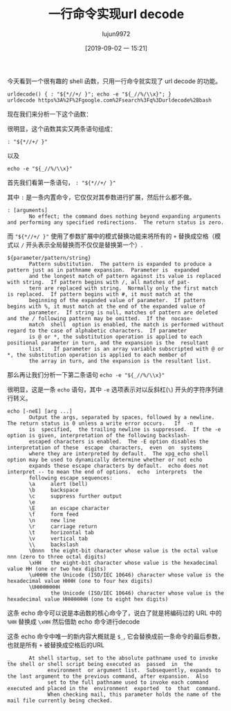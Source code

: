 #+TITLE: 一行命令实现url decode
#+AUTHOR: lujun9972
#+TAGS: linux和它的小伙伴
#+DATE: [2019-09-02 一 15:21]
#+LANGUAGE:  zh-CN
#+STARTUP:  inlineimages
#+OPTIONS:  H:6 num:nil toc:t \n:nil ::t |:t ^:nil -:nil f:t *:t <:nil

今天看到一个很有趣的 shell 函数，只用一行命令就实现了 url decode 的功能。
#+begin_src shell
  urldecode() { : "${*//+/ }"; echo -e "${_//%/\\x}"; }
  urldecode https%3A%2F%2Fgoogle.com%2Fsearch%3Fq%3Durldecode%2Bbash
#+end_src

#+RESULTS:
: https://google.com/search?q=urldecode+bash


现在我们来分析一下这个函数：

很明显，这个函数其实又两条语句组成：
#+begin_src shell
  : "${*//+/ }"
#+end_src
以及
#+begin_src shell
echo -e "${_//%/\\x}"
#+end_src

首先我们看第一条语句， =: "${*//+/ }"=

其中 =:= 是一条内置命令，它仅仅对其参数进行扩展，然后什么都不做。
#+begin_example
  : [arguments]
         No effect; the command does nothing beyond expanding arguments and performing any specified redirections.  The return status is zero.
#+end_example

而 ="${*//+/ }"= 使用了参数扩展中的模式替换功能来将所有的 =+= 替换成空格（模式以 =/= 开头表示全局替换而不仅仅是替换第一个）.
#+begin_example
  ${parameter/pattern/string}
         Pattern substitution.  The pattern is expanded to produce a pattern just as in pathname expansion.  Parameter is  expanded
         and the longest match of pattern against its value is replaced with string.  If pattern begins with /, all matches of pat‐
         tern are replaced with string.  Normally only the first match is replaced.  If pattern begins with #, it must match at the
         beginning of the expanded value of parameter.  If pattern begins with %, it must match at the end of the expanded value of
         parameter.  If string is null, matches of pattern are deleted and the / following pattern may be omitted.  If the  nocase‐
         match  shell  option is enabled, the match is performed without regard to the case of alphabetic characters.  If parameter
         is @ or *, the substitution operation is applied to each positional parameter in turn, and the expansion is the  resultant
         list.   If parameter is an array variable subscripted with @ or *, the substitution operation is applied to each member of
         the array in turn, and the expansion is the resultant list.
#+end_example


那么再让我们分析一下第二条语句 =echo -e "${_//%/\\x}"=

很明显，这是一条 =echo= 语句，其中 =-e= 选项表示对以反斜杠(=\=) 开头的字符序列进行转义。
#+begin_example
  echo [-neE] [arg ...]
         Output the args, separated by spaces, followed by a newline.  The return status is 0 unless a write error occurs.   If  -n
         is  specified,  the trailing newline is suppressed.  If the -e option is given, interpretation of the following backslash-
         escaped characters is enabled.  The -E option disables the interpretation of these  escape  characters,  even  on  systems
         where they are interpreted by default.  The xpg_echo shell option may be used to dynamically determine whether or not echo
         expands these escape characters by default.  echo does not interpret -- to mean the end of options.  echo  interprets  the
         following escape sequences:
         \a     alert (bell)
         \b     backspace
         \c     suppress further output
         \e
         \E     an escape character
         \f     form feed
         \n     new line
         \r     carriage return
         \t     horizontal tab
         \v     vertical tab
         \\     backslash
         \0nnn  the eight-bit character whose value is the octal value nnn (zero to three octal digits)
         \xHH   the eight-bit character whose value is the hexadecimal value HH (one or two hex digits)
         \uHHHH the Unicode (ISO/IEC 10646) character whose value is the hexadecimal value HHHH (one to four hex digits)
         \UHHHHHHHH
                the Unicode (ISO/IEC 10646) character whose value is the hexadecimal value HHHHHHHH (one to eight hex digits)
#+end_example

这条 echo 命令可以说是本函数的核心命令了，说白了就是将编码过的 URL 中的 =%HH= 替换成 =\xHH= 然后借助 echo 命令进行decode

这条 echo 命令中唯一的新内容大概就是 =$_=, 它会替换成前一条命令的最后参数，也就是所有 =+= 被替换成空格后的URL

#+begin_example
   _      At shell startup, set to the absolute pathname used to invoke the shell or shell script being executed as  passed  in  the
                environment  or argument list.  Subsequently, expands to the last argument to the previous command, after expansion.  Also
                set to the full pathname used to invoke each command executed and placed in the  environment  exported  to  that  command.
                When checking mail, this parameter holds the name of the mail file currently being checked.
#+end_example

